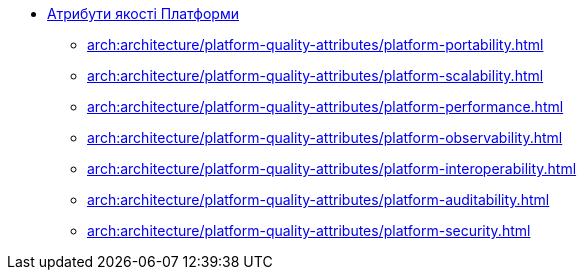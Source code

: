 *** xref:arch:architecture/platform-quality-attributes/overview.adoc[Атрибути якості Платформи]
**** xref:arch:architecture/platform-quality-attributes/platform-portability.adoc[]
**** xref:arch:architecture/platform-quality-attributes/platform-scalability.adoc[]
**** xref:arch:architecture/platform-quality-attributes/platform-performance.adoc[]
**** xref:arch:architecture/platform-quality-attributes/platform-observability.adoc[]
**** xref:arch:architecture/platform-quality-attributes/platform-interoperability.adoc[]
**** xref:arch:architecture/platform-quality-attributes/platform-auditability.adoc[]
**** xref:arch:architecture/platform-quality-attributes/platform-security.adoc[]